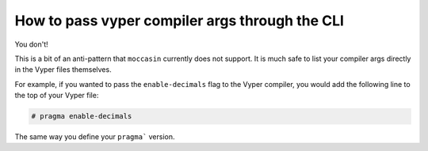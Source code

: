 How to pass vyper compiler args through the CLI 
###############################################

You don't! 

This is a bit of an anti-pattern that ``moccasin`` currently does not support. It is much safe to list your compiler args directly in the Vyper files themselves.

For example, if you wanted to pass the ``enable-decimals`` flag to the Vyper compiler, you would add the following line to the top of your Vyper file:

.. code-block:: python

    # pragma enable-decimals


The same way you define your ``pragma``` version.